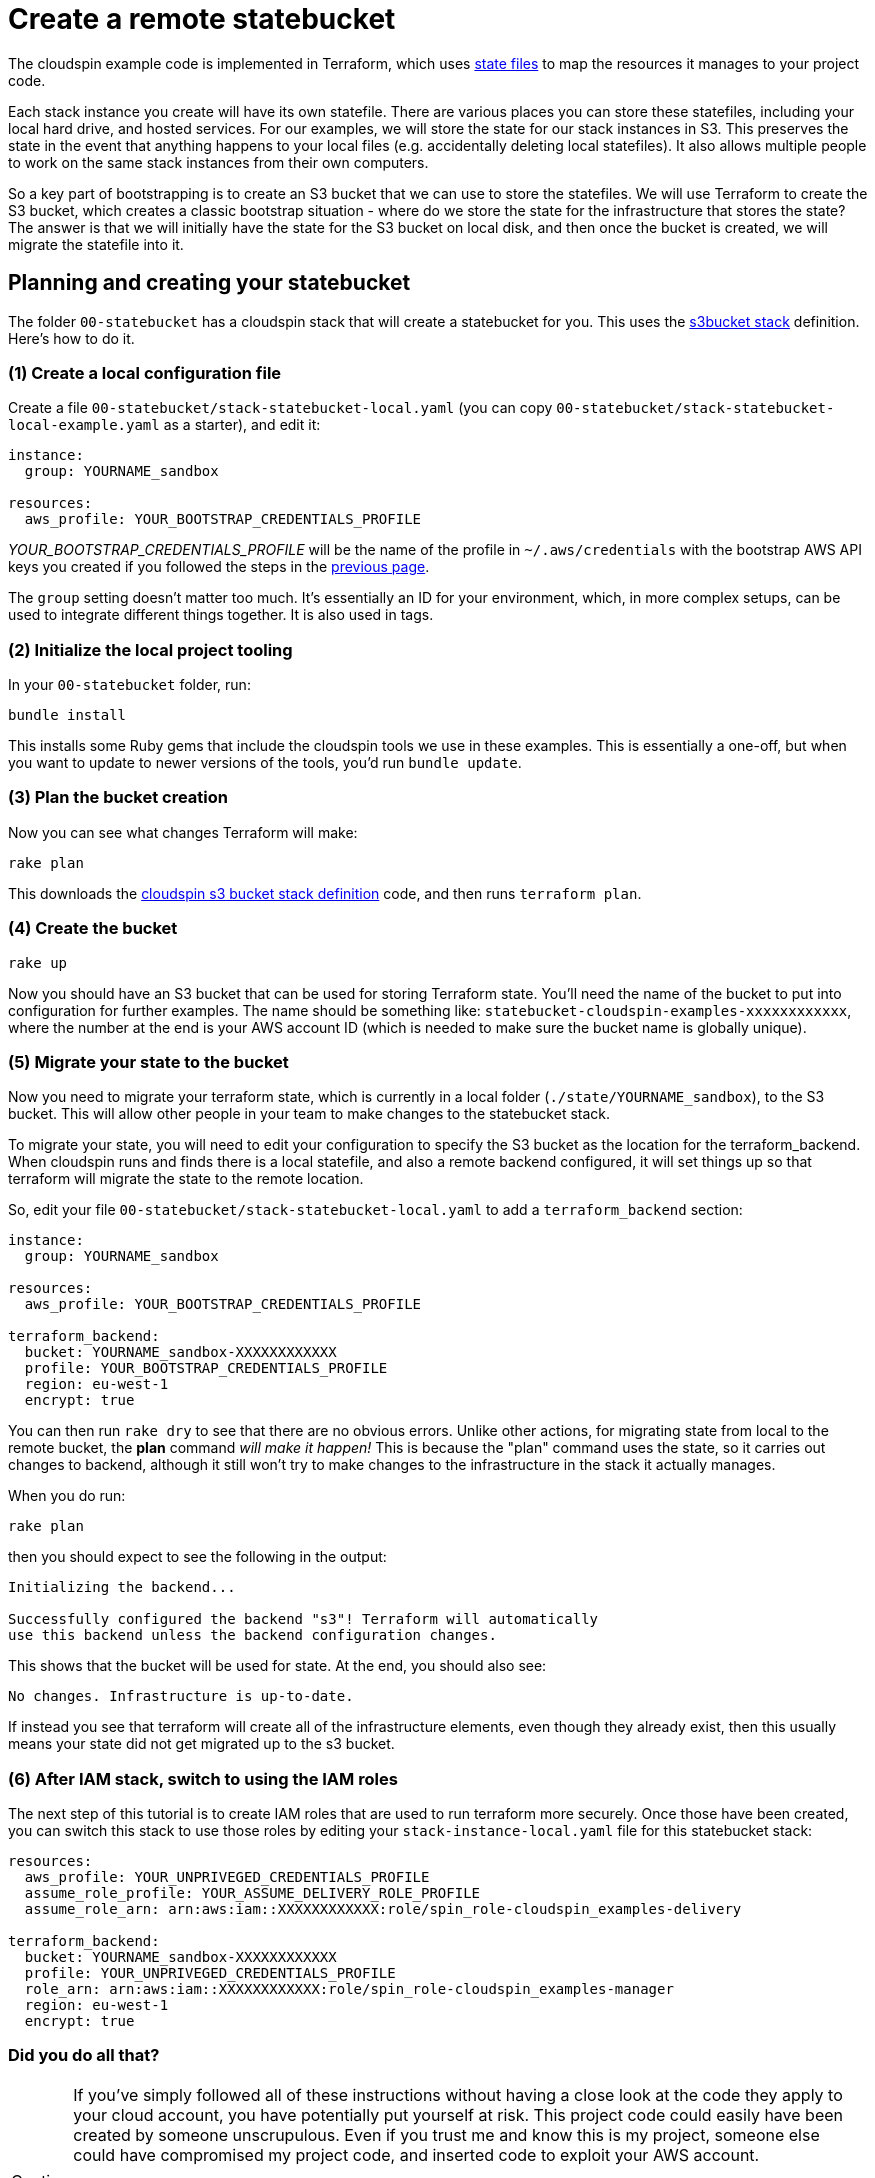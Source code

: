 :source-highlighter: pygments

= Create a remote statebucket

The cloudspin example code is implemented in Terraform, which uses https://www.terraform.io/docs/state/[state files] to map the resources it manages to your project code.

Each stack instance you create will have its own statefile. There are various places you can store these statefiles, including your local hard drive, and hosted services. For our examples, we will store the state for our stack instances in S3. This preserves the state in the event that anything happens to your local files (e.g. accidentally deleting local statefiles). It also allows multiple people to work on the same stack instances from their own computers.

So a key part of bootstrapping is to create an S3 bucket that we can use to store the statefiles. We will use Terraform to create the S3 bucket, which creates a classic bootstrap situation - where do we store the state for the infrastructure that stores the state? The answer is that we will initially have the state for the S3 bucket on local disk, and then once the bucket is created, we will migrate the statefile into it.


== Planning and creating your statebucket

The folder `00-statebucket` has a cloudspin stack that will create a statebucket for you. This uses the https://github.com/cloudspinners/spin-stack-s3bucket[s3bucket stack] definition. Here's how to do it.


=== (1) Create a local configuration file

Create a file `00-statebucket/stack-statebucket-local.yaml` (you can copy `00-statebucket/stack-statebucket-local-example.yaml` as a starter), and edit it:

[source,yaml]
----
instance:
  group: YOURNAME_sandbox

resources:
  aws_profile: YOUR_BOOTSTRAP_CREDENTIALS_PROFILE
----

_YOUR_BOOTSTRAP_CREDENTIALS_PROFILE_ will be the name of the profile in `~/.aws/credentials` with the bootstrap AWS API keys you created if you followed the steps in the link:00-starting/setup-aws.adoc[previous page].

The `group` setting doesn't matter too much. It's essentially an ID for your environment, which, in more complex setups, can be used to integrate different things together. It is also used in tags.


=== (2) Initialize the local project tooling

In your `00-statebucket` folder, run:

[source,console]
----
bundle install
----

This installs some Ruby gems that include the cloudspin tools we use in these examples. This is essentially a one-off, but when you want to update to newer versions of the tools, you'd run `bundle update`.


=== (3) Plan the bucket creation

Now you can see what changes Terraform will make:

[source,console]
----
rake plan
----

This downloads the https://github.com/cloudspinners/spin-stack-s3bucket[cloudspin s3 bucket stack definition] code, and then runs `terraform plan`.


=== (4) Create the bucket

[source,console]
----
rake up
----

Now you should have an S3 bucket that can be used for storing Terraform state. You'll need the name of the bucket to put into configuration for further examples. The name should be something like: `statebucket-cloudspin-examples-xxxxxxxxxxxx`, where the number at the end is your AWS account ID (which is needed to make sure the bucket name is globally unique).


=== (5) Migrate your state to the bucket

Now you need to migrate your terraform state, which is currently in a local folder (`./state/YOURNAME_sandbox`), to the S3 bucket. This will allow other people in your team to make changes to the statebucket stack.

To migrate your state, you will need to edit your configuration to specify the S3 bucket as the location for the terraform_backend. When cloudspin runs and finds there is a local statefile, and also a remote backend configured, it will set things up so that terraform will migrate the state to the remote location.

So, edit your file `00-statebucket/stack-statebucket-local.yaml` to add a `terraform_backend` section:

[source,yaml]
----
instance:
  group: YOURNAME_sandbox

resources:
  aws_profile: YOUR_BOOTSTRAP_CREDENTIALS_PROFILE

terraform_backend:
  bucket: YOURNAME_sandbox-XXXXXXXXXXXX
  profile: YOUR_BOOTSTRAP_CREDENTIALS_PROFILE
  region: eu-west-1
  encrypt: true
----

You can then run `rake dry` to see that there are no obvious errors. Unlike other actions, for migrating state from local to the remote bucket, the *plan* command _will make it happen!_ This is because the "plan" command uses the state, so it carries out changes to backend, although it still won't try to make changes to the infrastructure in the stack it actually manages.

When you do run:

[source,console]
----
rake plan
----

then you should expect to see the following in the output:

[source,console]
----
Initializing the backend...

Successfully configured the backend "s3"! Terraform will automatically
use this backend unless the backend configuration changes.
----

This shows that the bucket will be used for state. At the end, you should also see:

[source,console]
----
No changes. Infrastructure is up-to-date.
----

If instead you see that terraform will create all of the infrastructure elements, even though they already exist, then this usually means your state did not get migrated up to the s3 bucket.


=== (6) After IAM stack, switch to using the IAM roles

The next step of this tutorial is to create IAM roles that are used to run terraform more securely. Once those have been created, you can switch this stack to use those roles by editing your `stack-instance-local.yaml` file for this statebucket stack:


[source,yaml]
----
resources:
  aws_profile: YOUR_UNPRIVEGED_CREDENTIALS_PROFILE
  assume_role_profile: YOUR_ASSUME_DELIVERY_ROLE_PROFILE
  assume_role_arn: arn:aws:iam::XXXXXXXXXXXX:role/spin_role-cloudspin_examples-delivery

terraform_backend:
  bucket: YOURNAME_sandbox-XXXXXXXXXXXX
  profile: YOUR_UNPRIVEGED_CREDENTIALS_PROFILE
  role_arn: arn:aws:iam::XXXXXXXXXXXX:role/spin_role-cloudspin_examples-manager
  region: eu-west-1
  encrypt: true
----


=== Did you do all that?
[CAUTION]
====

If you've simply followed all of these instructions without having a close look at the code they apply to your cloud account, you have potentially put yourself at risk. This project code could easily have been created by someone unscrupulous. Even if you trust me and know this is my project, someone else could have compromised my project code, and inserted code to exploit your AWS account.

You should make it a habit to carefully vet code before you download and apply it.

In this case, the Ruby gems will have been downloaded into your local Ruby library folder, and the Terraform code will have been downloaded to `./00-statebucket/.cloudspin`. I'd encourage you to review this code and make sure you're comfortable with what it does before running it.
====


== What next?

Now you can proceed to link:00-starting/setup-iam-roles.adoc[setting up IAM roles] to use your AWS account a bit more securely.

